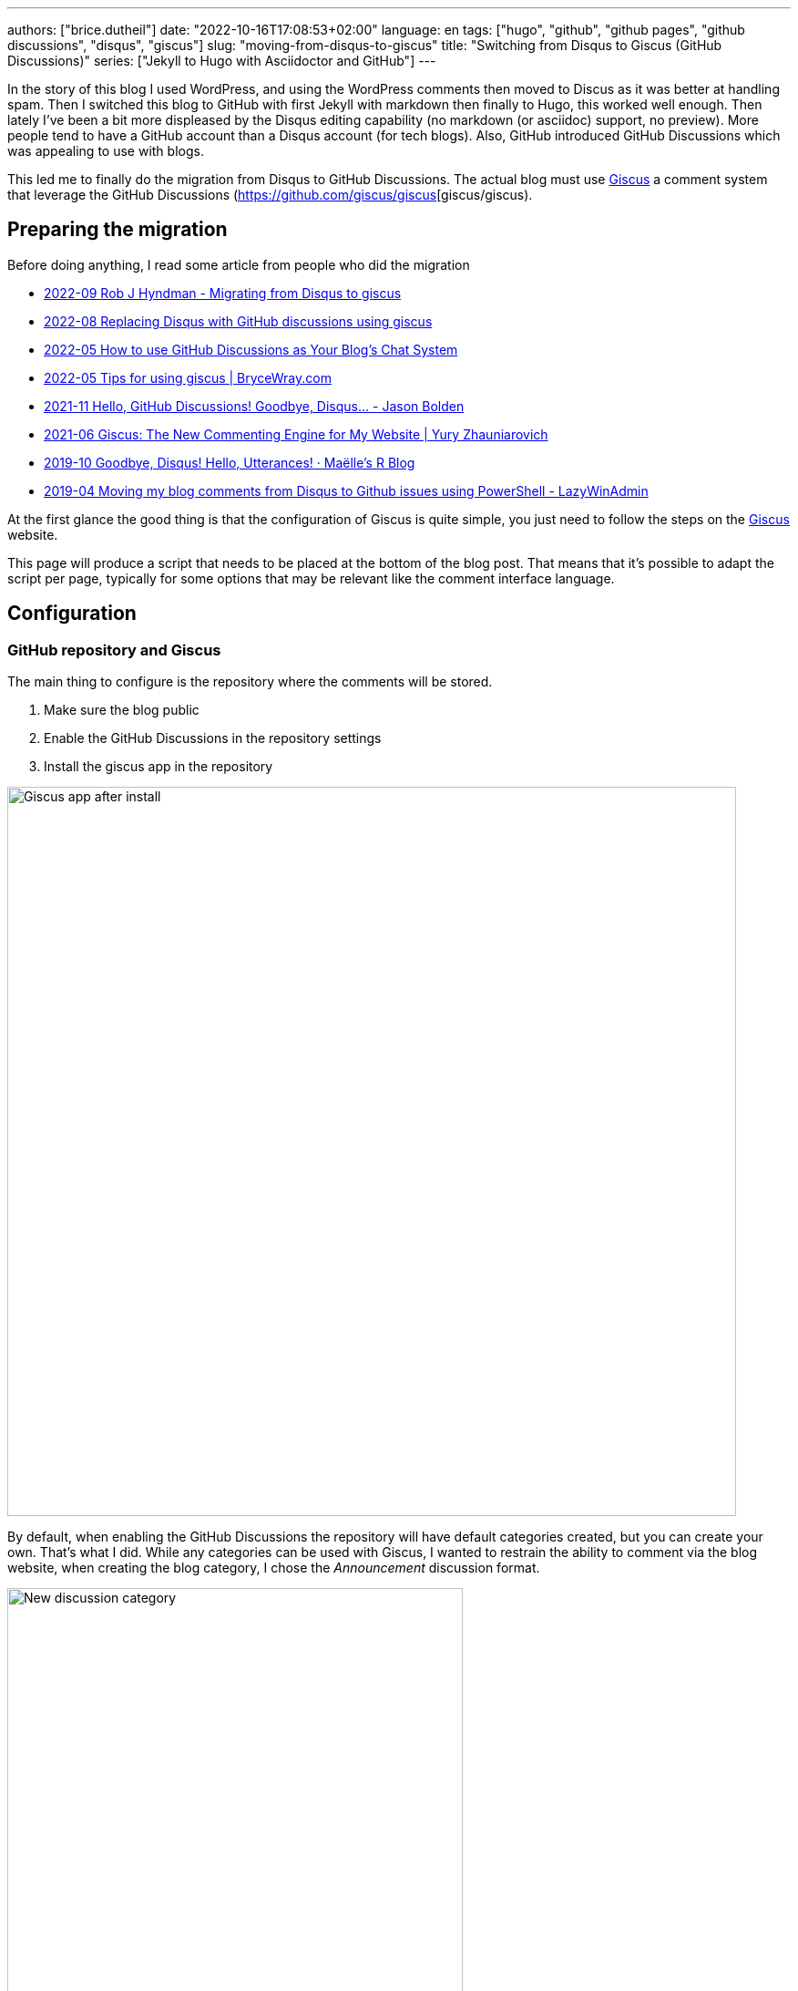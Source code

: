 ---
authors: ["brice.dutheil"]
date: "2022-10-16T17:08:53+02:00"
language: en
tags: ["hugo", "github", "github pages", "github discussions", "disqus", "giscus"]
slug: "moving-from-disqus-to-giscus"
title: "Switching from Disqus to Giscus (GitHub Discussions)"
series: ["Jekyll to Hugo with Asciidoctor and GitHub"]
---

In the story of this blog I used WordPress, and using the WordPress comments
then moved to Discus as it was better at handling spam. Then I switched this
blog to GitHub with first Jekyll with markdown then finally to Hugo, this worked
well enough. Then lately I've been a bit more displeased by the Disqus editing
capability (no markdown (or asciidoc) support, no preview). More people
tend to have a GitHub account than a Disqus account (for tech blogs).
Also, GitHub introduced GitHub Discussions which was appealing to use with blogs.

This led me to finally do the migration from Disqus to GitHub Discussions.
The actual blog must use https://giscus.app/[Giscus]
a comment system that leverage the GitHub Discussions (https://github.com/giscus/giscus[giscus/giscus).

== Preparing the migration

Before doing anything, I read some article from people who did the migration

* https://robjhyndman.com/hyndsight/disqus2giscus.html[2022-09 Rob J Hyndman - Migrating from Disqus to giscus]
* https://andrewlock.net/replacing-disqus-with-github-discussions-using-giscus/[2022-08 Replacing Disqus with GitHub discussions using giscus]
* https://www.freecodecamp.org/news/github-discussions-as-chat-system/[2022-05 How to use GitHub Discussions as Your Blog’s Chat System]
* https://www.brycewray.com/posts/2022/05/tips-using-giscus/[2022-05 Tips for using giscus | BryceWray.com]
* https://jbold569.github.io/profile/blog/2021-11-02-hello-github-discussions-goodbye-disqus.html[2021-11 Hello, GitHub Discussions! Goodbye, Disqus… - Jason Bolden]
* https://zhauniarovich.com/post/2021/2021-06-giscus/[2021-06 Giscus: The New Commenting Engine for My Website | Yury Zhauniarovich]
* https://masalmon.eu/2019/10/02/disqus/[2019-10 Goodbye, Disqus! Hello, Utterances! · Maëlle’s R Blog]
* https://lazywinadmin.com/2019/04/moving_blog_comments.html[2019-04 Moving my blog comments from Disqus to Github issues using PowerShell - LazyWinAdmin]

At the first glance the good thing is that the configuration of Giscus
is quite simple, you just need to follow the steps on the https://giscus.app/[Giscus] website.

This page will produce a script that needs to be placed at the bottom of the
blog post. That means that it's possible to adapt the script per page, typically
for some options that may be relevant like the comment interface language.

== Configuration

=== GitHub repository and Giscus

The main thing to configure is the repository where the comments will be stored.

1. Make sure the blog public
2. Enable the GitHub Discussions in the repository settings
3. Install the giscus app in the repository

image::giscus-app-after-install.png[alt="Giscus app after install",width=800,align=center]

By default, when enabling the GitHub Discussions the repository will have
default categories created, but you can create your own.
That's what I did. While any categories can be used with Giscus, I wanted
to restrain the ability to comment via the blog website, when creating the
blog category, I chose the _Announcement_ discussion format.

image::new-discussion-category.png[alt="New discussion category",width=500,align=center]

One could create a category for several language, and configure the Giscus script
according to the page's language.

=== Discussion mappings

But then what to do with the other options, in particular the _mapping_ of the
discussions, while this is not really an issue for a new blog, when migrating
the choice is important has it is how Giscus will perform the query to find
the relevant discussion.

So there are multiple options for mapping, at this time:

* `pathname`, the _GitHub Discussion title_ will be the
path of the blog post from the host root, this is the default option and likely
the most suitable choice for migration.

* `URL`, the _GitHub Discussion title_ will be the page's URL
this option works, but requires to have the same host.

* `title`, this means that the GitHub Discussion title will be the text contained
in the `<title>` HTML element.

* `og:title`, the _GitHub Discussion title_ will be the text contained in the
page's `<meta property="og:title">` HTML tag.

* `specific`, Giscus will find a specific term that has to appear in the _GitHub
Discussion title_. This is not useful when migrating existing blog comments, but
can be useful for specific pages.

* `number`, Giscus will use an existing discussion number. This is also not useful
when migrating existing blog comments, but can be useful for specific pages and
when the discussion already exists.

Along these Giscus has **strict** toggle. When this flag is activated, it will
hash (currently with SHA-1) the value of the selected mapping (the pathname,
the `<title>` value, the `<meta property="og:title">` value, etc.).
Giscus will use this value to retrieve the discussion, that means discussions
body must have this hash value somewhere.

[source]
----
<!-- sha1: cad60a29d1b50cbeb42ec2ff630fc508afb1d2e3 -->
----

=== Features and appearance

Then there are other options that affect appearance or features.

* `theme`, there are some predefined theme, I'm using the `preferred-color-scheme` since my blog also support this CSS media query (i.e it switches CSS according to light/dark mode). But this can be configured with a custom CSS file too.
* Reactions for the main blog post
* Discussion metadata
* Comment input location
* Lazy behavior

Other feature are possible in the https://github.com/giscus/giscus/blob/main/ADVANCED-USAGE.md[advanced usage guide].


== Hugo theme integration

Depending on [.line-through]#the technology# there are different ways to integrate Giscus ;
check the doc. I'm using https://gohugo.io/[Hugo] with a custom HTML tailored
for asciidoc content theme https://github.com/bric3/ascii-press[ascii-press].

So in the theme I just add to replace the previous Disqus script with
the Giscus one. Since I own the theme I directly replaced the template,
but other theme may require to override the partials (check Hugo documentation).

Since I wanted some flexibility in the configuration, I crafted the following
Hugo partial.

.giscus.html
[source]
----
{{- with .Site.Params.giscus }}
  {{- if or (not .repo) (not .repoId) (not .category) (not .categoryId) }}
    {{- errorf "[giscus] repo, repoId, category and categoryId are required." }}
  {{- end }}
  {{- $lang := default $.Site.Language.Lang }}
  <script
    src="https://giscus.app/client.js"
    data-repo="{{ .repo }}"
    data-repo-id="{{ .repoId }}"
    data-category="{{ .category }}"
    data-category-id="{{ .categoryId }}"
    data-mapping="{{ .mapping }}"
    data-reactions-enabled="{{ cond .reactions "1" "0" }}"
    data-input-position="{{ .inputPosition }}"
    data-theme="{{ .theme }}"
    data-lang="{{ $lang }}"
    {{ with default true .lazyLoading }}data-loading="lazy"{{ end }}
    {{ with default true .strictMatching }}data-strict="1"{{ end }}
    {{ with default false .emitMetadata }}data-emit-metadata="1"{{ end }}
    data-theme="{{ with default "preferred_color_scheme" .theme }}{{ . }}{{ end }}"
    crossorigin="anonymous"
    async
  ></script>
{{- end }}
----

And ended with the following configuration in the `config.toml` file.

.config.toml
[source,toml]
----
[params.giscus]
    repo = "bric3/bric3.github.io"
    repoId = "...."
    category = "Blog Comments"
    categoryID = "...."
    mapping = "pathname"
    reactions = true
    inputPosition = "top"
    theme = "preferred-color-scheme"
----

That should be enough to get Giscus working, but what about the existing comments?

== Migration

The bad news is there's no official way to migrate/import comments from Disqus to Giscus
(https://github.com/giscus/giscus/issues/330[giscus/giscus#330]). And clearly
this was the most difficult part of this comment system chance task.
The only preliminary work that seems related on is about migrating Disqus to
GitHub issues (which is likely used by the https://utteranc.es[utteranc.es] comment system).

* https://github.com/JuergenGutsch/disqus-to-github-issues[JuergenGutsch/disqus-to-github-issues]

While some inspiration can be made from this project, it doesn't fit what can be
done with discussions.

So the first thing to do getting an extract of the Disqus comments, using the web interface
it's almost impossible to find the export menu.

E.g. the https://help.disqus.com/en/articles/1717199-importing-exporting#exporting-from-disqus[Importing & Exporting | Disqus]
documentation indicates to go there menu:Disqus Admin[Community > Export] then click btn:Export.
But I couldn't find this in their UI, instead I found this nifty link to access
the export page directly: http://disqus.com/admin/discussions/export/[Export].

The export is actually an XML document whose format is explained
https://docs.disqus.com/developers/export/[here].

The next step was to read that document, and create GitHub discussions from it
using the https://docs.github.com/en/graphql/guides/using-the-graphql-api-for-discussions[graphql API for discussions].

I wrote a small program in Java that can be run either with `java` (JDK 19) or
via `jbang` (https://jbang.dev/[jbang]). The latter is easier to use and will fetch
the necessary dependency to convert HTML to Markdown.

This program is available on this https://gist.github.com/bric3/af915687717d9aa06b0f9b06d600c127[gist].
Beware that it's not a polished program, there's some failsafe, but not every corner
case is handled.

[source, shell]
----
$ jbang https://gist.github.com/bric3/af915687717d9aa06b0f9b06d600c127 -h
Tool to migrate as best effort Disqus comment to GitHub Discussions.
Works best with 'jbang' (https://www.jbang.dev), but can be run with regular 'java' as well.
Note GitHub as undocumented resource rate limiting, on issues, discussions, which means the only option is to wait as long as necessary on large batch.

Usage:
  env GITHUB_TOKEN=... jbang Disqus2Giscus.java -f my-forum -e export.xml -r ghUser/repo -c "Discussion Category" -m pathname --host https://example.com -u author-mapping.csv -o "@bric3"
  env GITHUB_TOKEN=... java Disqus2Giscus.java -f my-forum -e export.xml -r ghUser/repo -c "Discussion Category" -m pathname --host https://example.com -u author-mapping.csv -o "@bric3"

Author extraction
  java Disqus2Giscus.java -f my-forum -e export.xml -a

Make sure the blog is ready and that https://giscus.app/ is installed.

HTML to Markdown available.

Options:
    -f, --forum-name <forum>             Disqus forum name
    -e, --export-file <file>             Disqus export file (From https://disqus.com/admin/discussions/export/)
    -r, --repo <repo>                    GitHub repository (owner/repo)
    -c, --target-category <category>     GitHub discussion category
    -m, --mapping <mapping>              Giscus discussion mapping mode
        --host <host>                    Site host, used for mapping mode 'pathname',
                                         removes the host from the link in exported
                                         comments.
    -a, --extract-authors                Extract author names from Disqus export file
    -u, --user-mapping-file <file>       [Optional] Author mapping file, CSV format:
                                         Disqus author name,GitHub user
    -o, --owner-account <owner>          [Optional] Discus or GitHub identifier
                                         for migrating owner's comments
        --[no-]convert-to-markdown       [Optional] Toggle markdown conversion of comments
                                         (Requires running with 'jbang' or having 'flexmark-all'
                                         dependency on the class path)
                                         (default: true)
    -s, --[no-]strict                    [Optional] Toggle giscus strict matching mode, this computes
                                         a hash of the blog title to match the discussion.
                                         (default: false)
    -t, --token <token>                  Alternative way to pass the GitHub token
    -n, --dry-run                        Dry run, do not create discussions on Github
    -h, --help                           Show this help
----

There are multiple option because I tried multiple approaches
to migrate the comments. In order to test what the result will be use the
_dry-mode_ `-n`.

In order to perform the migration I wanted to have the opportunity to map Disqus authors
to GitHub users. So the program has an option to export the users.

[source, shell]
----
$ jbang https://gist.github.com/bric3/af915687717d9aa06b0f9b06d600c127 \ <1>
  -f thecoffeeworkshop \ <2>
  -e disqus-export.xml \ <3>
  -a <4>
----
<1> Run the program with `jbang`
<2> The Disqus forum name, this is important if the export has multiple forums
<3> The Disqus export file
<4> Tell the program to extract the authors from the Disqus export file


The output is returning on the stand output authors in a single column. The content can then
be placed in a CSV file, where you can add the GitHub username, and delete the
lines where there's no known GitHub username.

TIP: I had to edit/fix some author name entries in the export in particular for
me as I entered some comment as anonymous on Disqus in the past.

.author-mapping.csv
[source, diff]
----
- Brice Dutheil
+ Brice Dutheil,@bric3 <1>
- Anonymous <2>
- Carlos
+ Carlos, @carlos <1>
- Bob <2>
----
<1> Disqus author name, GitHub user
<2> Users without GitHub username, which means the line has to be deleted

Then the program can be run again for the actual migration, for that more options
are required to control the migration, and in particular this requires a
https://github.com/settings/tokens[GitHub token] to access the GraphQL API.

[source, shell]
----
$ env GITHUB_TOKEN=$(op item get "Github" --fields "gh-cli") \ <1>
  jbang https://gist.github.com/bric3/af915687717d9aa06b0f9b06d600c127 \
 -f thecoffeeworkshop \ <2>
 -e disqus-export.xml \ <3>
 -r bric3/bric3.github.io \ <4>
 -c "Blog Comments" \ <5>
 -m pathname \ <6>
 --host https://blog.arkey.fr \ <7>
 -u author-mapping.csv \ <8>
 -o "@bric3" \ <9>
 -s <10>
----
<1> Pas the GitHub token to the program. Here as an example I'm using the
1Password cli `op` to retrieve the GitHub token.
<2> The Disqus forum name, this is important if the export has multiple forums
<3> The Disqus export file
<4> The GitHub repository where the discussions will be created
<5> The GitHub discussion category
<6> The mapping mode, here `pathname` will use the blog post path as the discussion title
<7> The blog host, this is used to remove the host from the link in the exported comments
<8> The author mapping file created above
<9> The owner account, this is used to tweak how to migrate the owner's comments
<10> The strict mode, this is used generate the hash of the value of the current
mapping mode, here the path will be hashed and inserted in the main discussion body.

CAUTION: The other mapping mode are supported, but I noticed that Disqus may
have encoded some characters a bit differently, so for example title values
in the blog and the value in the Disqus export may not match which means the
discussion won't be found. Additionally even the strict mode this will produce
different hashes. **So I would recommend to use the `pathname` mode.**

TIP: Try the export on a dummy repository first.

[[implementation-notes]]
.Implementation notes
****

* Requires a Java 19 install, possibly jbang for markdown conversion
* The Disqus threads are exported as a flat list, but they are in fact modeled
as a tree, with multiple child comments.
* The export contains deleted comments, and comments identified as spam.
They are filtered out.
* Some threads may have no comment, they are filtered out.
* GitHub Discussions are not like tress, there's one main discussion comment,
then a sub-level of comments, then a final second-level for replies. So
Disqus comments have to be re-ordered to match what GitHub Discussions
expect/accept.
* The Disqus export contains the comment body in HTML, this should work in
GitHub, but ideally these should be converted to Markdown.
* GitHub has different level of rate limiting.
** The HTTP API has a limit of 5000 requests per hour, HTTP statues, or header applies there.
** The GraphQL API has a different limit of 5000 requests per hour, because
a query may have a higher cost depending on the complexity of the query.
+
This can be queried, e.g. as part of another query (yet this is not possible when doing a `mutation`) :
+
[source,graphql]
----
query {
  // ...
  rateLimit { cost limit used remaining resetAt }
}
----
+
More details https://docs.github.com/en/graphql/overview/resource-limitations#rate-limit[here].
** There's also an undocumented limit during the creation of some resources, like
issues, PRs, or discussions. The goal is to combat abuse, however this is not practical
for migration. The limit manifests itself as an error in the response body (but
with an HTTP 200 OK status).
+
[source, json]
----
{
  "errors": [
    {
      "type": "UNPROCESSABLE",
      "message": "was submitted too quickly",
      "path": [ "createDiscussion" ]
    }
  ]
}
----
+
There's nothing else to be done than intercepting this error and _sleep_
for a moment before retrying, I chose a value of 60 seconds before retrying.
With the size my migration each pauses was more like 2 minutes, but pass:q[<abbr title="Your Mileage May Vary">YMMV</abbr>].
+
See https://github.com/cli/cli/issues/4801[cli/cli#4801] for more details.
* Creates new discussions only, in other words it won't merge existing ones.

****